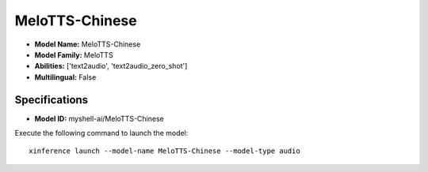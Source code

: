 .. _models_builtin_melotts-chinese:

===============
MeloTTS-Chinese
===============

- **Model Name:** MeloTTS-Chinese
- **Model Family:** MeloTTS
- **Abilities:** ['text2audio', 'text2audio_zero_shot']
- **Multilingual:** False

Specifications
^^^^^^^^^^^^^^

- **Model ID:** myshell-ai/MeloTTS-Chinese

Execute the following command to launch the model::

   xinference launch --model-name MeloTTS-Chinese --model-type audio